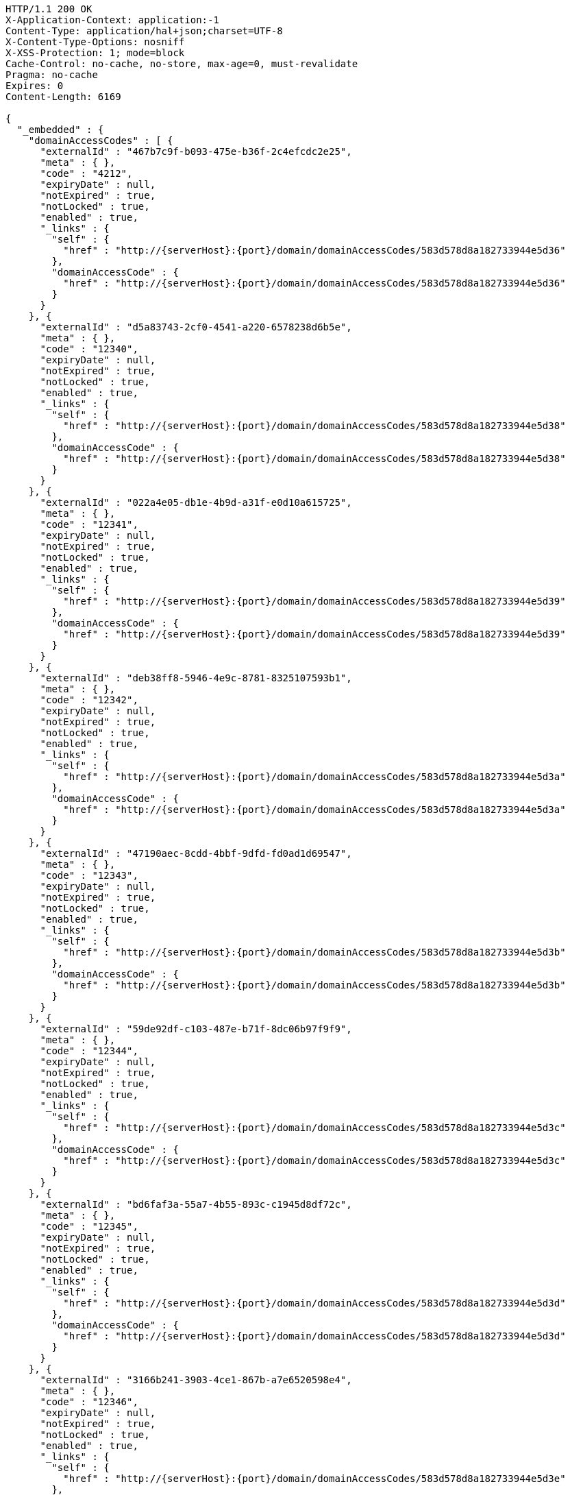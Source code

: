 [source,http,options="nowrap",subs="attributes"]
----
HTTP/1.1 200 OK
X-Application-Context: application:-1
Content-Type: application/hal+json;charset=UTF-8
X-Content-Type-Options: nosniff
X-XSS-Protection: 1; mode=block
Cache-Control: no-cache, no-store, max-age=0, must-revalidate
Pragma: no-cache
Expires: 0
Content-Length: 6169

{
  "_embedded" : {
    "domainAccessCodes" : [ {
      "externalId" : "467b7c9f-b093-475e-b36f-2c4efcdc2e25",
      "meta" : { },
      "code" : "4212",
      "expiryDate" : null,
      "notExpired" : true,
      "notLocked" : true,
      "enabled" : true,
      "_links" : {
        "self" : {
          "href" : "http://{serverHost}:{port}/domain/domainAccessCodes/583d578d8a182733944e5d36"
        },
        "domainAccessCode" : {
          "href" : "http://{serverHost}:{port}/domain/domainAccessCodes/583d578d8a182733944e5d36"
        }
      }
    }, {
      "externalId" : "d5a83743-2cf0-4541-a220-6578238d6b5e",
      "meta" : { },
      "code" : "12340",
      "expiryDate" : null,
      "notExpired" : true,
      "notLocked" : true,
      "enabled" : true,
      "_links" : {
        "self" : {
          "href" : "http://{serverHost}:{port}/domain/domainAccessCodes/583d578d8a182733944e5d38"
        },
        "domainAccessCode" : {
          "href" : "http://{serverHost}:{port}/domain/domainAccessCodes/583d578d8a182733944e5d38"
        }
      }
    }, {
      "externalId" : "022a4e05-db1e-4b9d-a31f-e0d10a615725",
      "meta" : { },
      "code" : "12341",
      "expiryDate" : null,
      "notExpired" : true,
      "notLocked" : true,
      "enabled" : true,
      "_links" : {
        "self" : {
          "href" : "http://{serverHost}:{port}/domain/domainAccessCodes/583d578d8a182733944e5d39"
        },
        "domainAccessCode" : {
          "href" : "http://{serverHost}:{port}/domain/domainAccessCodes/583d578d8a182733944e5d39"
        }
      }
    }, {
      "externalId" : "deb38ff8-5946-4e9c-8781-8325107593b1",
      "meta" : { },
      "code" : "12342",
      "expiryDate" : null,
      "notExpired" : true,
      "notLocked" : true,
      "enabled" : true,
      "_links" : {
        "self" : {
          "href" : "http://{serverHost}:{port}/domain/domainAccessCodes/583d578d8a182733944e5d3a"
        },
        "domainAccessCode" : {
          "href" : "http://{serverHost}:{port}/domain/domainAccessCodes/583d578d8a182733944e5d3a"
        }
      }
    }, {
      "externalId" : "47190aec-8cdd-4bbf-9dfd-fd0ad1d69547",
      "meta" : { },
      "code" : "12343",
      "expiryDate" : null,
      "notExpired" : true,
      "notLocked" : true,
      "enabled" : true,
      "_links" : {
        "self" : {
          "href" : "http://{serverHost}:{port}/domain/domainAccessCodes/583d578d8a182733944e5d3b"
        },
        "domainAccessCode" : {
          "href" : "http://{serverHost}:{port}/domain/domainAccessCodes/583d578d8a182733944e5d3b"
        }
      }
    }, {
      "externalId" : "59de92df-c103-487e-b71f-8dc06b97f9f9",
      "meta" : { },
      "code" : "12344",
      "expiryDate" : null,
      "notExpired" : true,
      "notLocked" : true,
      "enabled" : true,
      "_links" : {
        "self" : {
          "href" : "http://{serverHost}:{port}/domain/domainAccessCodes/583d578d8a182733944e5d3c"
        },
        "domainAccessCode" : {
          "href" : "http://{serverHost}:{port}/domain/domainAccessCodes/583d578d8a182733944e5d3c"
        }
      }
    }, {
      "externalId" : "bd6faf3a-55a7-4b55-893c-c1945d8df72c",
      "meta" : { },
      "code" : "12345",
      "expiryDate" : null,
      "notExpired" : true,
      "notLocked" : true,
      "enabled" : true,
      "_links" : {
        "self" : {
          "href" : "http://{serverHost}:{port}/domain/domainAccessCodes/583d578d8a182733944e5d3d"
        },
        "domainAccessCode" : {
          "href" : "http://{serverHost}:{port}/domain/domainAccessCodes/583d578d8a182733944e5d3d"
        }
      }
    }, {
      "externalId" : "3166b241-3903-4ce1-867b-a7e6520598e4",
      "meta" : { },
      "code" : "12346",
      "expiryDate" : null,
      "notExpired" : true,
      "notLocked" : true,
      "enabled" : true,
      "_links" : {
        "self" : {
          "href" : "http://{serverHost}:{port}/domain/domainAccessCodes/583d578d8a182733944e5d3e"
        },
        "domainAccessCode" : {
          "href" : "http://{serverHost}:{port}/domain/domainAccessCodes/583d578d8a182733944e5d3e"
        }
      }
    }, {
      "externalId" : "e04d9973-a577-4047-9f69-d4d2a3922ac5",
      "meta" : { },
      "code" : "12347",
      "expiryDate" : null,
      "notExpired" : true,
      "notLocked" : true,
      "enabled" : true,
      "_links" : {
        "self" : {
          "href" : "http://{serverHost}:{port}/domain/domainAccessCodes/583d578d8a182733944e5d3f"
        },
        "domainAccessCode" : {
          "href" : "http://{serverHost}:{port}/domain/domainAccessCodes/583d578d8a182733944e5d3f"
        }
      }
    }, {
      "externalId" : "88ca31bb-3e48-42eb-a69a-98148aa740b7",
      "meta" : { },
      "code" : "12348",
      "expiryDate" : null,
      "notExpired" : true,
      "notLocked" : true,
      "enabled" : true,
      "_links" : {
        "self" : {
          "href" : "http://{serverHost}:{port}/domain/domainAccessCodes/583d578d8a182733944e5d40"
        },
        "domainAccessCode" : {
          "href" : "http://{serverHost}:{port}/domain/domainAccessCodes/583d578d8a182733944e5d40"
        }
      }
    }, {
      "externalId" : "14c5f7ad-164b-4736-8a4e-9841ea5afbbb",
      "meta" : { },
      "code" : "12349",
      "expiryDate" : null,
      "notExpired" : true,
      "notLocked" : true,
      "enabled" : true,
      "_links" : {
        "self" : {
          "href" : "http://{serverHost}:{port}/domain/domainAccessCodes/583d578d8a182733944e5d41"
        },
        "domainAccessCode" : {
          "href" : "http://{serverHost}:{port}/domain/domainAccessCodes/583d578d8a182733944e5d41"
        }
      }
    } ]
  },
  "_links" : {
    "self" : {
      "href" : "http://{serverHost}:{port}/domain/domainAccessCodes"
    },
    "profile" : {
      "href" : "http://{serverHost}:{port}/domain/profile/domainAccessCodes"
    },
    "search" : {
      "href" : "http://{serverHost}:{port}/domain/domainAccessCodes/search"
    }
  },
  "page" : {
    "size" : 20,
    "totalElements" : 11,
    "totalPages" : 1,
    "number" : 0
  }
}
----